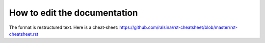 How to edit the documentation
=============================

The format is restructured text. Here is a cheat-sheet:
https://github.com/ralsina/rst-cheatsheet/blob/master/rst-cheatsheet.rst

